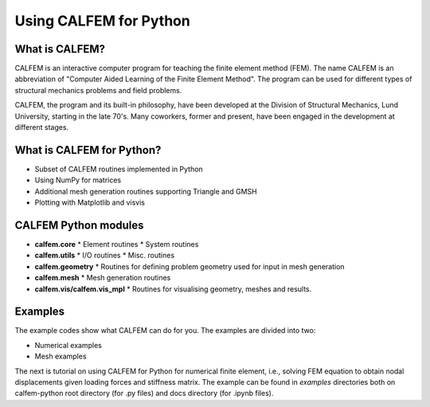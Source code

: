 Using CALFEM for Python
=======================

What is CALFEM?
---------------

CALFEM is an interactive computer program for teaching the finite element method (FEM). The name CALFEM is an abbreviation of "Computer Aided Learning of the Finite Element Method". The program can be used for different types of structural mechanics problems and field problems.

CALFEM, the program and its built-in philosophy, have been developed at the Division of Structural Mechanics, Lund University, starting in the late 70's. Many coworkers, former and present, have been engaged in the development at different stages.

What is CALFEM for Python?
--------------------------
* Subset of CALFEM routines implemented in Python
* Using NumPy for matrices
* Additional mesh generation routines supporting Triangle and GMSH
* Plotting with Matplotlib and visvis

CALFEM Python modules
---------------------

* **calfem.core**  
  * Element routines
  * System routines
* **calfem.utils**  
  * I/O routines
  * Misc. routines
* **calfem.geometry**  
  * Routines for defining problem geometry used for input in mesh generation
* **calfem.mesh**  
  * Mesh generation routines  
* **calfem.vis/calfem.vis_mpl**  
  * Routines for visualising geometry, meshes and results.

Examples
--------
The example codes show what CALFEM can do for you. The examples are divided into two:    

- Numerical examples
- Mesh examples

The next is tutorial on using CALFEM for Python for numerical finite element, i.e., solving FEM equation to obtain nodal displacements given loading forces and 
stiffness matrix. The example can be found in `examples` directories both on 
calfem-python root directory (for .py files) and docs directory (for .ipynb files).
